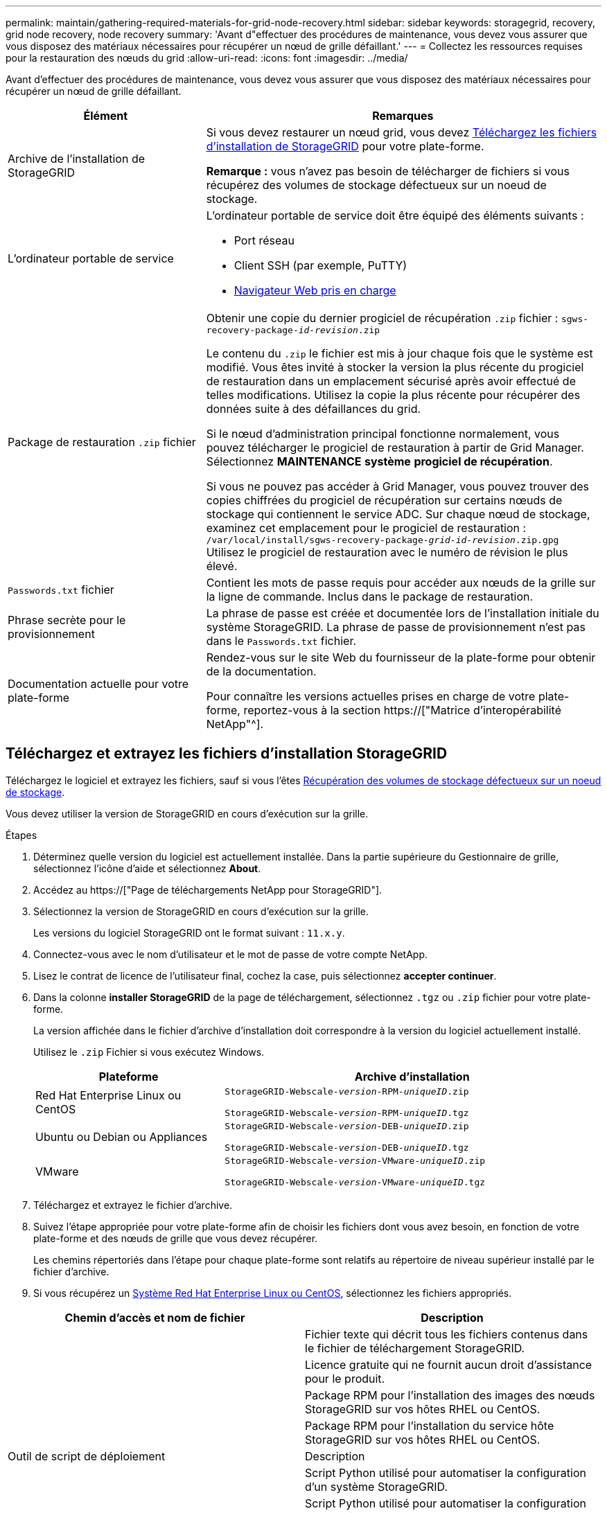 ---
permalink: maintain/gathering-required-materials-for-grid-node-recovery.html 
sidebar: sidebar 
keywords: storagegrid, recovery, grid node recovery, node recovery 
summary: 'Avant d"effectuer des procédures de maintenance, vous devez vous assurer que vous disposez des matériaux nécessaires pour récupérer un nœud de grille défaillant.' 
---
= Collectez les ressources requises pour la restauration des nœuds du grid
:allow-uri-read: 
:icons: font
:imagesdir: ../media/


[role="lead"]
Avant d'effectuer des procédures de maintenance, vous devez vous assurer que vous disposez des matériaux nécessaires pour récupérer un nœud de grille défaillant.

[cols="1a,2a"]
|===
| Élément | Remarques 


 a| 
Archive de l'installation de StorageGRID
 a| 
Si vous devez restaurer un nœud grid, vous devez <<download-and-extract-install-files-recover,Téléchargez les fichiers d'installation de StorageGRID>> pour votre plate-forme.

*Remarque :* vous n'avez pas besoin de télécharger de fichiers si vous récupérez des volumes de stockage défectueux sur un noeud de stockage.



 a| 
L'ordinateur portable de service
 a| 
L'ordinateur portable de service doit être équipé des éléments suivants :

* Port réseau
* Client SSH (par exemple, PuTTY)
* xref:../admin/web-browser-requirements.adoc[Navigateur Web pris en charge]




 a| 
Package de restauration `.zip` fichier
 a| 
Obtenir une copie du dernier progiciel de récupération `.zip` fichier :
`sgws-recovery-package-_id-revision_.zip`

Le contenu du `.zip` le fichier est mis à jour chaque fois que le système est modifié. Vous êtes invité à stocker la version la plus récente du progiciel de restauration dans un emplacement sécurisé après avoir effectué de telles modifications. Utilisez la copie la plus récente pour récupérer des données suite à des défaillances du grid.

Si le nœud d'administration principal fonctionne normalement, vous pouvez télécharger le progiciel de restauration à partir de Grid Manager. Sélectionnez *MAINTENANCE* *système* *progiciel de récupération*.

Si vous ne pouvez pas accéder à Grid Manager, vous pouvez trouver des copies chiffrées du progiciel de récupération sur certains nœuds de stockage qui contiennent le service ADC. Sur chaque nœud de stockage, examinez cet emplacement pour le progiciel de restauration : `/var/local/install/sgws-recovery-package-_grid-id_-_revision_.zip.gpg` Utilisez le progiciel de restauration avec le numéro de révision le plus élevé.



 a| 
`Passwords.txt` fichier
 a| 
Contient les mots de passe requis pour accéder aux nœuds de la grille sur la ligne de commande. Inclus dans le package de restauration.



 a| 
Phrase secrète pour le provisionnement
 a| 
La phrase de passe est créée et documentée lors de l'installation initiale du système StorageGRID. La phrase de passe de provisionnement n'est pas dans le `Passwords.txt` fichier.



 a| 
Documentation actuelle pour votre plate-forme
 a| 
Rendez-vous sur le site Web du fournisseur de la plate-forme pour obtenir de la documentation.

Pour connaître les versions actuelles prises en charge de votre plate-forme, reportez-vous à la section https://["Matrice d'interopérabilité NetApp"^].

|===


== Téléchargez et extrayez les fichiers d'installation StorageGRID

Téléchargez le logiciel et extrayez les fichiers, sauf si vous l'êtes xref:recovering-from-storage-node-failures.adoc[Récupération des volumes de stockage défectueux sur un noeud de stockage].

Vous devez utiliser la version de StorageGRID en cours d'exécution sur la grille.

.Étapes
. Déterminez quelle version du logiciel est actuellement installée. Dans la partie supérieure du Gestionnaire de grille, sélectionnez l'icône d'aide et sélectionnez *About*.
. Accédez au https://["Page de téléchargements NetApp pour StorageGRID"].
. Sélectionnez la version de StorageGRID en cours d'exécution sur la grille.
+
Les versions du logiciel StorageGRID ont le format suivant : `11.x.y`.

. Connectez-vous avec le nom d'utilisateur et le mot de passe de votre compte NetApp.
. Lisez le contrat de licence de l'utilisateur final, cochez la case, puis sélectionnez *accepter continuer*.
. Dans la colonne *installer StorageGRID* de la page de téléchargement, sélectionnez `.tgz` ou `.zip` fichier pour votre plate-forme.
+
La version affichée dans le fichier d'archive d'installation doit correspondre à la version du logiciel actuellement installé.

+
Utilisez le `.zip` Fichier si vous exécutez Windows.

+
[cols="1a,2a"]
|===
| Plateforme | Archive d'installation 


 a| 
Red Hat Enterprise Linux ou CentOS
| `StorageGRID-Webscale-_version_-RPM-_uniqueID_.zip`

`StorageGRID-Webscale-_version_-RPM-_uniqueID_.tgz` 


 a| 
Ubuntu ou Debian ou Appliances
| `StorageGRID-Webscale-_version_-DEB-_uniqueID_.zip`

`StorageGRID-Webscale-_version_-DEB-_uniqueID_.tgz` 


 a| 
VMware
| `StorageGRID-Webscale-_version_-VMware-_uniqueID_.zip`

`StorageGRID-Webscale-_version_-VMware-_uniqueID_.tgz` 
|===
. Téléchargez et extrayez le fichier d'archive.
. Suivez l'étape appropriée pour votre plate-forme afin de choisir les fichiers dont vous avez besoin, en fonction de votre plate-forme et des nœuds de grille que vous devez récupérer.
+
Les chemins répertoriés dans l'étape pour chaque plate-forme sont relatifs au répertoire de niveau supérieur installé par le fichier d'archive.

. Si vous récupérez un xref:../rhel/index.adoc[Système Red Hat Enterprise Linux ou CentOS], sélectionnez les fichiers appropriés.


[cols="1a,1a"]
|===
| Chemin d'accès et nom de fichier | Description 


| ./rpms/README  a| 
Fichier texte qui décrit tous les fichiers contenus dans le fichier de téléchargement StorageGRID.



| ./rpms/NLF000000.txt  a| 
Licence gratuite qui ne fournit aucun droit d'assistance pour le produit.



| ./rpms/StorageGRID-Webscale-Images-_version_-SHA.rpm  a| 
Package RPM pour l'installation des images des nœuds StorageGRID sur vos hôtes RHEL ou CentOS.



| ./rpms/StorageGRID-Webscale-Service-_version_-SHA.rpm  a| 
Package RPM pour l'installation du service hôte StorageGRID sur vos hôtes RHEL ou CentOS.



| Outil de script de déploiement | Description 


| ./rpms/configure-storagegrid.py  a| 
Script Python utilisé pour automatiser la configuration d'un système StorageGRID.



| ./rpms/configure-sga.py  a| 
Script Python utilisé pour automatiser la configuration des appliances StorageGRID.



| ./rpms/configure-storagegrid.sample.json  a| 
Exemple de fichier de configuration à utiliser avec `configure-storagegrid.py` script.



| ./rpms/storagegrid-ssoauth.py  a| 
Exemple de script Python que vous pouvez utiliser pour vous connecter à l'API Grid Management lorsque l'authentification unique est activée.



| ./rpms/configure-storagegrid.blank.json  a| 
Un fichier de configuration vierge à utiliser avec le `configure-storagegrid.py` script.



| ./rpms/extras/ansible  a| 
Exemple de rôle et de manuel de vente Ansible pour la configuration des hôtes RHEL ou CentOS pour le déploiement de conteneurs StorageGRID. Vous pouvez personnaliser le rôle ou le PlayBook selon vos besoins.



| ./rpms/extras/schémas-api  a| 
Schémas API pour StorageGRID.

*Remarque*: Avant d'effectuer une mise à niveau, vous pouvez utiliser ces schémas pour confirmer que tout code que vous avez écrit pour utiliser les API de gestion StorageGRID sera compatible avec la nouvelle version de StorageGRID si vous ne disposez pas d'environnement StorageGRID non-production pour les tests de compatibilité de mise à niveau.

|===
. Si vous récupérez un xref:../ubuntu/index.adoc[Système Ubuntu ou Debian], sélectionnez les fichiers appropriés.


[cols="1a,1a"]
|===
| Chemin d'accès et nom de fichier | Description 


| ./bps/README  a| 
Fichier texte qui décrit tous les fichiers contenus dans le fichier de téléchargement StorageGRID.



| ./Debian/NLF000000.txt  a| 
Un fichier de licence NetApp hors production que vous pouvez utiliser pour tester et réaliser des démonstrations de faisabilité.



| ./Debian/storagegrid-webscale-images-version-SHA.deb  a| 
DEB paquet pour installer les images de noeud StorageGRID sur des hôtes Ubuntu ou Debian.



| ./Debian/storagegrid-webscale-images-version-SHA.deb.md5  a| 
Somme de contrôle MD5 pour le fichier `/debs/storagegrid-webscale-images-version-SHA.deb`.



| ./Debian/storagegrid-webscale-service-version-SHA.deb  a| 
Paquet DEB pour l'installation du service hôte StorageGRID sur des hôtes Ubuntu ou Debian.



| Outil de script de déploiement | Description 


| ./debian/configure-storagegrid.py  a| 
Script Python utilisé pour automatiser la configuration d'un système StorageGRID.



| ./debian/configure-sga.py  a| 
Script Python utilisé pour automatiser la configuration des appliances StorageGRID.



| ./debian/storagegrid-ssoauth.py  a| 
Exemple de script Python que vous pouvez utiliser pour vous connecter à l'API Grid Management lorsque l'authentification unique est activée.



| ./deps/configure-storagegrid.sample.json  a| 
Exemple de fichier de configuration à utiliser avec `configure-storagegrid.py` script.



| ./deps/configure-storagegrid.blank.json  a| 
Un fichier de configuration vierge à utiliser avec le `configure-storagegrid.py` script.



| ./deps/extras/ansible  a| 
Exemple de rôle et de manuel de vente Ansible pour la configuration des hôtes Ubuntu ou Debian pour le déploiement de conteneurs StorageGRID. Vous pouvez personnaliser le rôle ou le PlayBook selon vos besoins.



| ./débits/extras/schémas-api  a| 
Schémas API pour StorageGRID.

*Remarque*: Avant d'effectuer une mise à niveau, vous pouvez utiliser ces schémas pour confirmer que tout code que vous avez écrit pour utiliser les API de gestion StorageGRID sera compatible avec la nouvelle version de StorageGRID si vous ne disposez pas d'environnement StorageGRID non-production pour les tests de compatibilité de mise à niveau.

|===
. Si vous récupérez un xref:../vmware/index.adoc[Système VMware], sélectionnez les fichiers appropriés.


[cols="1a,1a"]
|===
| Chemin d'accès et nom de fichier | Description 


| ./vsphere/README  a| 
Fichier texte qui décrit tous les fichiers contenus dans le fichier de téléchargement StorageGRID.



| ./vsphere/NLF000000.txt  a| 
Licence gratuite qui ne fournit aucun droit d'assistance pour le produit.



| ./vsphere/NetApp-SG-version-SHA.vmdk  a| 
Fichier de disque de machine virtuelle utilisé comme modèle pour créer des machines virtuelles de nœud de grille.



| ./vsphere/vsphere-primary-admin.ovf ./vsphere/vsphere-primary-admin.mf  a| 
Fichier modèle du format Open Virtualization (`.ovf`) et fichier manifeste (`.mf`) Pour le déploiement du nœud d'administration principal.



| ./vsphere/vsphere-non-primary-admin.ovf ./vsphere/vsphere-non-primary-admin.mf  a| 
Le fichier de modèle (`.ovf`) et fichier manifeste (`.mf`) Pour le déploiement de nœuds d'administration non primaires.



| ./vsphere/vsphere-archive.ovf ./vsphere/vsphere-archive.mf  a| 
Le fichier de modèle (`.ovf`) et fichier manifeste (`.mf`) Pour le déploiement des nœuds d'archivage.



| ./vsphere/vsphere-gateway.ovf ./vsphere/vsphere-gateway.mf  a| 
Le fichier de modèle (`.ovf`) et fichier manifeste (`.mf`) Pour le déploiement des nœuds de passerelle.



| ./vsphere/vsphere-storage.ovf ./vsphere/vsphere-storage.mf  a| 
Le fichier de modèle (`.ovf`) et fichier manifeste (`.mf`) Pour le déploiement de nœuds de stockage basés sur des machines virtuelles.



| Outil de script de déploiement | Description 


| ./vsphere/deploy-vsphere-ovftool.sh  a| 
Script de shell de Bash utilisé pour automatiser le déploiement de nœuds de grille virtuels.



| ./vsphere/deploy-vsphere-ovftool-sample.ini  a| 
Exemple de fichier de configuration à utiliser avec `deploy-vsphere-ovftool.sh` script.



| ./vsphere/configure-storagegrid.py  a| 
Script Python utilisé pour automatiser la configuration d'un système StorageGRID.



| ./vsphere/configure-sga.py  a| 
Script Python utilisé pour automatiser la configuration des appliances StorageGRID.



| ./vsphere/storagegrid-ssoauth.py  a| 
Exemple de script Python que vous pouvez utiliser pour vous connecter à l'API Grid Management lorsque l'authentification unique est activée.



| ./vsphere/configure-storagegrid.sample.json  a| 
Exemple de fichier de configuration à utiliser avec `configure-storagegrid.py` script.



| ./vsphere/configure-storagegrid.blank.json  a| 
Un fichier de configuration vierge à utiliser avec le `configure-storagegrid.py` script.



| ./vsphere/extras/schémas-api  a| 
Schémas API pour StorageGRID.

*Remarque*: Avant d'effectuer une mise à niveau, vous pouvez utiliser ces schémas pour confirmer que tout code que vous avez écrit pour utiliser les API de gestion StorageGRID sera compatible avec la nouvelle version de StorageGRID si vous ne disposez pas d'environnement StorageGRID non-production pour les tests de compatibilité de mise à niveau.

|===
. Si vous récupérez un système basé sur l'appliance StorageGRID, sélectionnez les fichiers appropriés.


[cols="1a,1a"]
|===
| Chemin d'accès et nom de fichier | Description 


| ./Debian/storagegrid-webscale-images-version-SHA.deb  a| 
DEB package pour l'installation des images de noeud StorageGRID sur vos appareils.



| ./Debian/storagegrid-webscale-images-version-SHA.deb.md5  a| 
Somme de contrôle du package d'installation de DEO utilisé par le programme d'installation de l'appliance StorageGRID pour vérifier que le package est intact après le téléchargement.

|===

NOTE: Pour l'installation de l'appliance, ces fichiers ne sont nécessaires que si vous devez éviter le trafic réseau. L'appliance peut télécharger les fichiers requis à partir du nœud d'administration principal.
